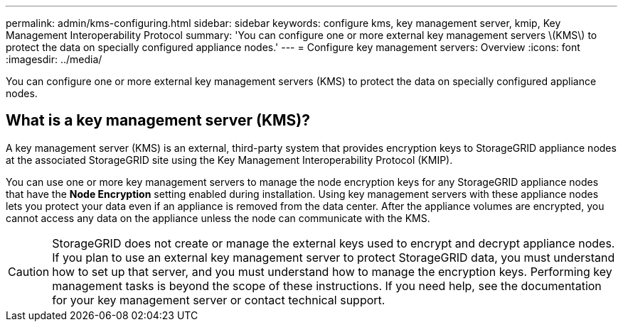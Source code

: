 ---
permalink: admin/kms-configuring.html
sidebar: sidebar
keywords: configure kms, key management server, kmip, Key Management Interoperability Protocol
summary: 'You can configure one or more external key management servers \(KMS\) to protect the data on specially configured appliance nodes.'
---
= Configure key management servers: Overview
:icons: font
:imagesdir: ../media/

[.lead]
You can configure one or more external key management servers (KMS) to protect the data on specially configured appliance nodes.

== What is a key management server (KMS)?

A key management server (KMS) is an external, third-party system that provides encryption keys to StorageGRID appliance nodes at the associated StorageGRID site using the Key Management Interoperability Protocol (KMIP).

You can use one or more key management servers to manage the node encryption keys for any StorageGRID appliance nodes that have the *Node Encryption* setting enabled during installation. Using key management servers with these appliance nodes lets you protect your data even if an appliance is removed from the data center. After the appliance volumes are encrypted, you cannot access any data on the appliance unless the node can communicate with the KMS.

CAUTION: StorageGRID does not create or manage the external keys used to encrypt and decrypt appliance nodes. If you plan to use an external key management server to protect StorageGRID data, you must understand how to set up that server, and you must understand how to manage the encryption keys. Performing key management tasks is beyond the scope of these instructions. If you need help, see the documentation for your key management server or contact technical support.
